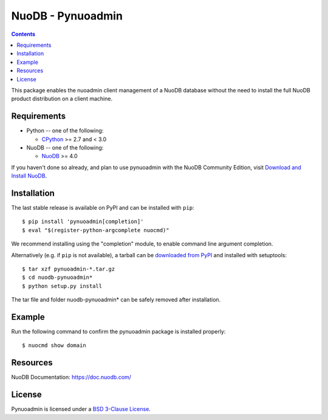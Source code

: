 ==================
NuoDB - Pynuoadmin
==================

.. contents::

This package enables the nuoadmin client management of a NuoDB database
without the need to install the full NuoDB product distribution on a
client machine.

Requirements
------------

* Python -- one of the following:

  - CPython_ >= 2.7 and < 3.0

* NuoDB -- one of the following:

  - NuoDB_ >= 4.0


If you haven't done so already, and plan to use pynuoadmin with the NuoDB
Community Edition, visit `Download and Install NuoDB`_.

Installation
------------

The last stable release is available on PyPI and can be installed with
``pip``::

    $ pip install 'pynuoadmin[completion]'
    $ eval "$(register-python-argcomplete nuocmd)"

We recommend installing using the "completion" module, to enable command
line argument completion.

Alternatively (e.g. if ``pip`` is not available), a tarball can be
`downloaded from PyPI <https://pypi.org/project/pynuoadmin/#files>`_ and
installed with setuptools::

    $ tar xzf pynuoadmin-*.tar.gz
    $ cd nuodb-pynuoadmin*
    $ python setup.py install

The tar file and folder nuodb-pynuoadmin* can be safely removed after
installation.

Example
-------

Run the following command to confirm the pynuoadmin package is installed
properly::

    $ nuocmd show domain


Resources
---------

NuoDB Documentation: https://doc.nuodb.com/

License
-------

Pynuoadmin is licensed under a `BSD 3-Clause License`_.

.. _BSD 3-Clause License: https://github.com/nuodb/nuodb-python/blob/master/LICENSE
.. _Download and Install NuoDB: https://doc.nuodb.com/nuodb/latest/quick-start-guide/
.. _NuoDB: https://nuodb.com/
.. _CPython: https://www.python.org/
